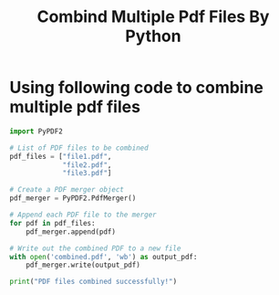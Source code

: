 #+title: Combind Multiple Pdf Files By Python
* Using following code to combine multiple pdf files
#+BEGIN_SRC python
import PyPDF2

# List of PDF files to be combined
pdf_files = ["file1.pdf",
             "file2.pdf",
             "file3.pdf"]

# Create a PDF merger object
pdf_merger = PyPDF2.PdfMerger()

# Append each PDF file to the merger
for pdf in pdf_files:
    pdf_merger.append(pdf)

# Write out the combined PDF to a new file
with open('combined.pdf', 'wb') as output_pdf:
    pdf_merger.write(output_pdf)

print("PDF files combined successfully!")

#+END_SRC
